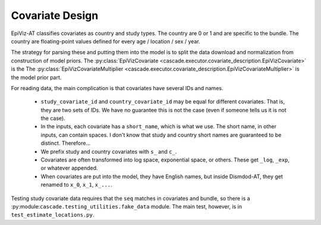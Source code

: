 .. _covariate_design:

Covariate Design
================

EpiViz-AT classifies covariates as country and study types.
The country are 0 or 1 and are specific to the bundle. The country
are floating-point values defined for every age / location / sex / year.

The strategy for parsing these and putting them into the model is to
split the data download and normalization from construction of model priors.
The :py:class:`EpiVizCovariate <cascade.executor.covariate_description.EpiVizCovariate>` is the
The :py:class:`EpiVizCovariateMultiplier <cascade.executor.covariate_description.EpiVizCovariateMultiplier>` is the model prior part.

.. image:: covariate-movement.png
    :scale: 40

For reading data, the main complication is that covariates have several IDs
and names.

 *  ``study_covariate_id`` and ``country_covariate_id`` may be equal for
    different covariates. That is, they are two sets of IDs. We have no
    guarantee this is not the case (even if someone tells us it is not the case).

 *  In the inputs, each covariate has a ``short_name``, which is what we use.
    The short name, in other inputs, can contain spaces. I don't know that
    study and country short names are guaranteed to be distinct. Therefore...

 *  We prefix study and country covariates with ``s_`` and ``c_``.

 *  Covariates are often transformed into log space, exponential space,
    or others. These get ``_log``, ``_exp``, or whatever appended.

 *  When covariates are put into the model, they have English names,
    but inside Dismdod-AT, they get renamed to ``x_0``, ``x_1``, ``x_...``.

Testing study covariate data requires that the ``seq`` matches in covariates
and bundle, so there is a :py:module:``cascade.testing_utilities.fake_data``
module. The main test, however, is in ``test_estimate_locations.py``.

